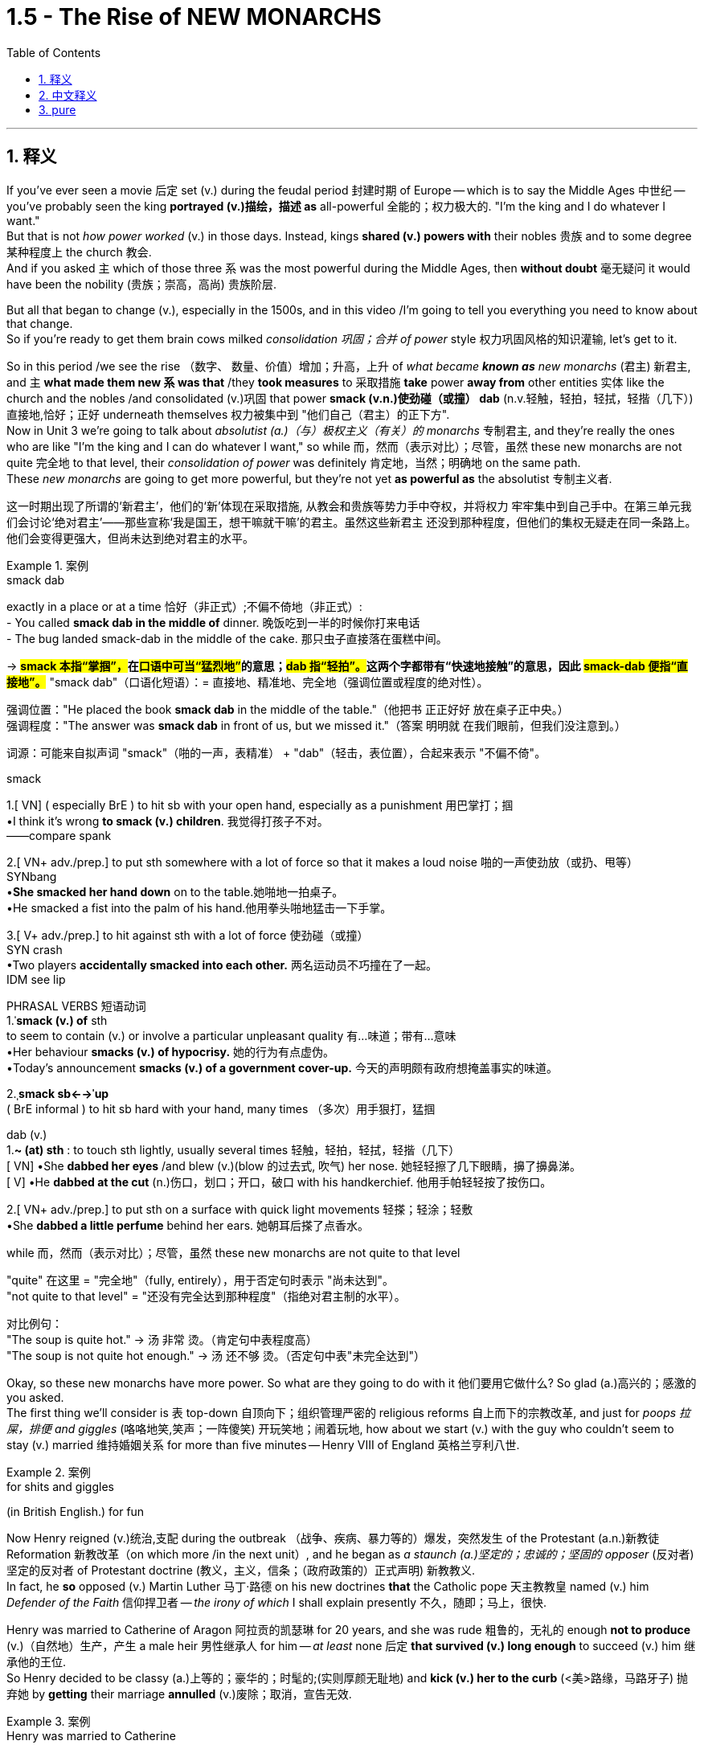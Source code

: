 
= 1.5 - The Rise of NEW MONARCHS
:toc: left
:toclevels: 3
:sectnums:
:stylesheet: ../../myAdocCss.css

'''

== 释义

If you've ever seen a movie 后定 set (v.) during the feudal period 封建时期 of Europe -- which is to say the Middle Ages 中世纪 -- you've probably seen the king *portrayed (v.)描绘，描述 as* all-powerful 全能的；权力极大的.
"I'm the king and I do whatever I want."  +
But that is not _how power worked_ (v.) in those days. Instead, kings *shared (v.) powers with* their nobles 贵族 and to some degree 某种程度上 the church 教会.  +
And if you asked `主` which of those three `系` was the most powerful during the Middle Ages, then *without doubt* 毫无疑问 it would have been the nobility (贵族；崇高，高尚) 贵族阶层.

But all that began to change (v.), especially in the 1500s, and in this video /I'm going to tell you everything you need to know about that change.  +
So if you're ready to get them brain cows milked _consolidation 巩固；合并 of power_ style 权力巩固风格的知识灌输, let's get to it. +

So in this period /we see the rise （数字、 数量、价值）增加；升高，上升 of _what became *known as* new monarchs_ (君主) 新君主, and `主` *what made them new `系` was that* /they *took measures* to 采取措施 *take* power *away from* other entities 实体 like the church and the nobles /and consolidated (v.)巩固 that power *smack (v.n.)使劲碰（或撞） dab* (n.v.轻触，轻拍，轻拭，轻揩（几下）) 直接地,恰好；正好 underneath themselves 权力被集中到 ​​"他们自己（君主）的正下方"​.  +
Now in Unit 3 we're going to talk about _absolutist (a.)（与）极权主义（有关）的 monarchs_ 专制君主, and they're really the ones who are like "I'm the king and I can do whatever I want," so while 而，然而（表示对比）；尽管，虽然 these new monarchs are not quite 完全地 to that level, their _consolidation of power_ was definitely 肯定地，当然；明确地 on the same path.  +
These _new monarchs_ are going to get more powerful, but they're not yet *as powerful as* the absolutist 专制主义者. +

[.my2]
这一时期出现了所谓的‘新君主’，他们的‘新’体现在采取措施, 从教会和贵族等势力手中夺权，并将权力 ​​牢牢集中到自己手中​​。在第三单元我们会讨论‘绝对君主’——那些宣称‘我是国王，想干嘛就干嘛’的君主。虽然这些新君主 ​​还没到那种程度​​，但他们的集权无疑走在同一条路上。他们会变得更强大，但尚未达到绝对君主的水平。

[.my1]
.案例
====
.smack dab
exactly in a place or at a time 恰好（非正式）;不偏不倚地（非正式）: +
- You called *smack dab in the middle of* dinner. 晚饭吃到一半的时候你打来电话 +
- The bug landed smack-dab in the middle of the cake.
那只虫子直接落在蛋糕中间。 +

-> ##*smack 本指“掌掴”，##在##口语中可当“猛烈地”##的意思；##dab 指“轻拍”。##这两个字都带有“快速地接触”的意思，因此 #smack-dab 便指“直接地”。#*
"smack dab"​​（口语化短语）：
​​= 直接地、精准地、完全地​​（强调位置或程度的绝对性）。

强调位置​​："He placed the book ​​*smack dab*​​ in the middle of the table."（他把书 ​​正正好好​​ 放在桌子正中央。） +
强调程度​​："The answer was ​​*smack dab*​​ in front of us, but we missed it."（答案 ​​明明就​​ 在我们眼前，但我们没注意到。）

词源​​：可能来自拟声词 ​​"smack"​​（啪的一声，表精准） + ​​"dab"​​（轻击，表位置），合起来表示 ​​"不偏不倚"​​。

.smack
1.[ VN] ( especially BrE ) to hit sb with your open hand, especially as a punishment 用巴掌打；掴 +
•I think it's wrong *to smack (v.) children*. 我觉得打孩子不对。 +
——compare spank +

2.[ VN+ adv./prep.] to put sth somewhere with a lot of force so that it makes a loud noise 啪的一声使劲放（或扔、甩等） +
SYNbang +
•*She smacked her hand down* on to the table.她啪地一拍桌子。 +
•He smacked a fist into the palm of his hand.他用拳头啪地猛击一下手掌。 +

3.[ V+ adv./prep.] to hit against sth with a lot of force 使劲碰（或撞） +
SYN crash +
•Two players *accidentally smacked into each other.* 两名运动员不巧撞在了一起。 +
IDM see lip +

PHRASAL VERBS 短语动词 +
1.ˈ**smack (v.) of** sth +
to seem to contain (v.) or involve a particular unpleasant quality 有…味道；带有…意味 +
•Her behaviour *smacks (v.) of hypocrisy.* 她的行为有点虚伪。 +
•Today's announcement *smacks (v.) of a government cover-up.* 今天的声明颇有政府想掩盖事实的味道。 +

2.ˌ**smack sb←→ˈup** +
( BrE informal ) to hit sb hard with your hand, many times （多次）用手狠打，猛掴 +

dab
(v.) +
1.*~ (at) sth* : to touch sth lightly, usually several times 轻触，轻拍，轻拭，轻揩（几下） +
[ VN]
•She *dabbed her eyes* /and blew (v.)(blow 的过去式, 吹气) her nose. 她轻轻擦了几下眼睛，擤了擤鼻涕。 +
[ V]
•He *dabbed at the cut* (n.)伤口，划口；开口，破口 with his handkerchief. 他用手帕轻轻按了按伤口。 +

2.[ VN+ adv./prep.] to put sth on a surface with quick light movements 轻搽；轻涂；轻敷 +
•She *dabbed a little perfume* behind her ears. 她朝耳后搽了点香水。 +


.while 而，然而（表示对比）；尽管，虽然 these new monarchs are not quite to that level

​"quite"​​ 在这里 = ​​"完全地"​​（fully, entirely），用于否定句时表示 ​​"尚未达到"​​。 +
​​"not quite to that level"​​ = ​​"还没有完全达到那种程度"​​（指绝对君主制的水平）。

对比例句​​： +
"The soup is ​​quite​​ hot." → 汤 ​​非常​​ 烫。（肯定句中表程度高） +
"The soup is ​​not quite​​ hot enough." → 汤 ​​还不够​​ 烫。（否定句中表"未完全达到"）

====

Okay, so these new monarchs have more power. So what are they going to do with it 他们要用它做什么? So glad (a.)高兴的；感激的 you asked.  +
The first thing we'll consider is `表` top-down 自顶向下；组织管理严密的 religious reforms 自上而下的宗教改革, and just for _poops 拉屎，排便 and giggles_ (咯咯地笑,笑声；一阵傻笑) 开玩笑地；闹着玩地, how about we start (v.) with the guy who couldn't seem to stay (v.) married 维持婚姻关系 for more than five minutes -- Henry VIII of England 英格兰亨利八世. +

[.my1]
.案例
====
.for shits and giggles
(in British English.) for fun
====

Now Henry reigned (v.)统治,支配 during the outbreak （战争、疾病、暴力等的）爆发，突然发生 of the Protestant (a.n.)新教徒 Reformation 新教改革（on which more /in the next unit）, and he began as _a staunch (a.)坚定的；忠诚的；坚固的 opposer_ (反对者) 坚定的反对者 of Protestant doctrine (教义，主义，信条；（政府政策的）正式声明) 新教教义.  +
In fact, he *so* opposed (v.) Martin Luther 马丁·路德 on his new doctrines *that* the Catholic pope 天主教教皇 named (v.) him _Defender of the Faith_ 信仰捍卫者 -- _the irony of which_ I shall explain presently 不久，随即；马上，很快.  +

Henry was married to Catherine of Aragon 阿拉贡的凯瑟琳 for 20 years, and she was rude 粗鲁的，无礼的 enough *not to produce* (v.)（自然地）生产，产生 a male heir 男性继承人 for him -- _at least_ none 后定 *that survived (v.) long enough* to succeed (v.) him 继承他的王位.  +
So Henry decided to be classy (a.)上等的；豪华的；时髦的;(实则厚颜无耻地) and *kick (v.) her to the curb* (<美>路缘，马路牙子) 抛弃她 by *getting* their marriage *annulled* (v.)废除；取消，宣告无效. +

[.my1]
.案例
====
.Henry was married to Catherine
​"was married"​​ 是 ​​被动语态​​（passive voice），字面意思是 ​​"亨利被与凯瑟琳绑定在婚姻中"​​。

为什么不用主动句, 而用被动语态? +
1.​强调婚姻的持续性​​：
*#被动语态（"was married"）更强调 ​​"婚姻状态的持续"​​（20年），而非单次动作。#*
若用主动语态 ​​"Henry married Catherine"​​，会像在说 ​​"亨利娶了凯瑟琳"​​（仅强调结婚的动作）。 +
2.历史叙述的客观性​​：
*#"被动语"态在历史文本中更常见，避免主观色彩（如谁主动求婚）。#*


对比例句​​： +
被动（状态）："*They were married* for 50 years." （婚姻持续了50年。） +
主动（动作）："He married her in 1980." （他在1980年娶了她。） +

.Henry decided to be classy
classy 的常见含义​​：
形容词，原意是 ​​"优雅的、高贵的"​​（of high class），但在这里是 ​​"反讽"（ironic）用法​​。 +
结合上下文，亨利的行为（休妻、另娶）实际是 ​​自私、冷酷的​​，但作者用 ​​"classy"​​ 假装夸他，实则讽刺。 +
前文提到凯瑟琳 ​​"rude enough not to produce a male heir"​​（*作者故意说凯瑟琳"无礼"生不出儿子，实则在讽刺亨利苛责妻子*）。
后文 ​​"kick her to the curb"​​（把她踢到路边）和 ​​"classy"​​ 形成强烈反差，突出亨利的虚伪。

.annul
[ VN] to state officially that sth is no longer legally valid 废除；取消；宣告无效 +
•Their marriage was annulled (v.) after just six months. 他们的婚姻仅过半年就宣告取消。

-> annul =#an（=ad，使）+nul（零、无效的）→使其无效#→取消 词源解析：nul←拉丁语nullus（零、无效的） 同源词：null（零、无效的），nullify（取消），nullity（无效） 衍生词：annulment（取消、废除）

.Henry VIII 亨利八世
亨利八世 （1491 年 6 月 28 日-1547 年 1 月 28 日）于 1509 年 4 月 22 日至 1547 年逝世期间担任英格兰国王 。亨利八世以其六次婚姻, 以及试图废除其与阿拉贡的凯瑟琳的第一次婚姻而闻名。**他与教皇克莱门特七世在废除婚姻问题上的分歧, 导致亨利发起了英国宗教改革 ，将"英国国教"与"教皇的权威"分离。他任命自己为英国国教的最高领袖 ，**并解散了修道院和隐修院 ，为此他被教皇逐出教会 。

亨利对英国宪法进行了彻底的改革，扩大了王权，并提出了"君权神授"的理论，以对抗教皇至上 。他经常**以叛国罪和异端罪名来压制异议，**并**经常使用"褫夺公权"的法令，将被告未经正式审判就处决。**

image:/img/Henry VIII.jpg[,30%]
====

But Catherine happened to be the daughter of the Catholic monarchs 天主教君主 of Spain, and they began *putting pressure on* 施加压力 the pope to deny (v.) the annulment (取消；废除) 拒绝废除婚姻, which he did.  +
But things got even more complicated /when Henry's mistress 情妇 Anne Boleyn 安妮·博林 became pregnant (a.), and again *sticking 将…刺入（或插入）；刺；戳；插入 with* 紧跟，不离开（某人，以便得到帮助） his classy 上等的；豪华的；时髦的 moves 措施，行动, Henry divorced (v.)与（某人）离婚 Catherine /and married Anne Boleyn.  +

So the pope *went ahead* and declared (v.) _that marriage_ illegal 非法的, and Henry *bit (v.)咬 his thumb 拇指 right back at* the pope 对教皇表示蔑视, and that's when the English Parliament 英国议会 *passed (v.) a law* making Henry the head of the Church of England 英格兰教会领袖.  +
And as head of the state church 国教领袖, wouldn't you know it 你难道不知道吗?你猜怎么着?, Henry was _positively 绝对地；乐观地；赞成地 fine_ (a.)（指行为、建议、决定）可接受;（表示满意）很好，不错，满意 with the divorce and remarriage 再婚. +

[.my1]
.案例
====
.Henry bit (v.) his thumb right back at the pope
这句话是一个 ​​英语习语（idiom）​​，*字面意思是 ​​"亨利对着教皇咬大拇指"​​，但实际上它来源于莎士比亚时代的 ​​侮辱性手势​​，类似于今天的 ​​"竖中指"​​ 或 ​​比划侮辱性动作​​。*

在莎士比亚的戏剧 ​​《罗密欧与朱丽叶》（Romeo and Juliet）​​ 中，有一个场景是蒙太古家族的仆人 ​​"咬大拇指"（bite his thumb）​​ 挑衅卡普莱特家族的人。 +
"I do *bite (v.) my thumb*, sir, but not at you, sir."
（“我的确咬了拇指，但不是冲您咬的。”） +
含义​​：这是一种 ​​公开的侮辱​​，类似于今天的 ​​"呸"​​ 或 ​​"挑衅"​​。


类似表达（现代英语中的对应说法）​​

- "*thumb his nose at*"​​（轻蔑地对待）:
"Henry thumbed his nose at the pope."
- "defy"​​（公然反抗）:
"Henry defied the pope."
- "give the finger to"​​（竖中指，更粗俗的表达）:
"Henry gave the finger to the pope."

*#"right back"​​ 强调 ​​"立即反击"#*​​，表示亨利 ​​不甘示弱​​。

.wouldn’t you know it, Henry was positively fine with the divorce and remarriage.
*Wouldn't you know it  直译是 ​​"你难道不知道吗？"*​​，但实际使用时通常不表示疑问，而是 ​​一种讽刺、无奈或意料之中的感叹​​，类似于中文的： +
​​"你猜怎么着？"​​ +
​​"*果然不出所料*"​​ +
​​"不出意外的话，果然……"​ +
====

Okay, now `主` all that `系` is just set up 建立,设立,铺垫 for what we're talking about here, which is how did new monarchs like Henry *consolidate (v.) power* through 凭借 top-down religious reform?  +
And here's how he did it. The Treason 叛国罪，通敌罪；背叛，不忠  Act 叛国法案 was passed (v.) 后定 that made it _a capital (a.)可处死刑的;首府的，省会的 crime_ 死罪 to refuse (v.) *to recognize* (v.) the Church of England *as* the official state church 官方国教. Now many English folks remained (v.) Catholic 天主教徒, but they *had to* kind of *keep it* on the down low 低调行事. +

[.my2]
好了，这些都是我们要讨论的内容，即像亨利这样的"新君主", 是如何通过自上而下的宗教改革来巩固权力的？他是这样做的。《叛国罪法案》的通过, 将拒绝承认英国国教为国教的行为, 定为死罪。现在很多英国人仍然是天主教徒，但他们不得不保持低调。

[.my1]
.案例
====
.treason
-> 来源于拉丁语中由 ##trans-(横过,越过) , 和 dare(给)## 组成的复合动词 tradere(交付)。 同源词：traitor, tradition, betray

基督教大分裂后，以罗马为中心的西部教会自称为“罗马公教会”(The Roman Catholic Church)，其中的catholic是“普遍的，一般的”的意思，表示他们才是惟一真正的普世教会。*罗马公教会于16世纪传入中国后，因其信徒将所崇奉的神称为"天主"，因而在中国被称为天主教。*  +
天主教标榜“普世性”（catholic），所以宗教仪式相对简单，入教门槛较低，所以教众规模和分布范围远远超过东正教。  +
catholic： ['kæθlɪk] adj.普遍的，天主教的n.天主教，天主教徒 catholicism： [kə'θɔlisizəm]n.天主教，天主教义 catholicon： [kə'θɒlɪkən]n.灵丹妙药，万灵药


.Catholic
-> #cata-, 向下。-hol, 整个的，全部的#，词源同 holy, whole, hologram(全息图)。用于宗教术语，即无所不包的。



.keep it on the down low
​​"on the down low"​​（缩写：​​DL​​）是美国俚语（slang），原意是 ​​"低调、秘密进行"​​，常用于描述 ​​不公开的事情​​。 +
可能源自 ​​"down"（低） + "low"（隐秘）​​，强调 ​​"不张扬、不让人知道"​​。

维基百科的解释: Down-low ，有时缩写为 DL ，是一个非裔美国人俚语 ，一般用于非裔美国人社区 ，通常指男性性亚文化群体 ，他们通常认为自己是异性恋. 他们一般避免透露他们的同性性行为. Down-low 被视为“一种印象管理.

*“down-low” 一词起源于非裔美国人群体 ，最初用来形容“任何形式的圆滑、隐秘的行为，包括异性恋关系中的不忠 ”。  +
在医学研究中，该术语用于识别男男性行为者 (MSM) 中的"性认同"与"行为不一致"的情况。*
====

Now let me quickly *fill out 补充完整 the story* in England here.  +
After Mary Tudor 玛丽·都铎 became queen /and tried to wrench (v.)扭转 England back to Catholicism 天主教（again, there's top-down religious reform）, Elizabeth I 伊丽莎白一世 rose (v.) to the throne 登上王位. +
Elizabeth *went (v.) ahead* and ended (v.) the persecution （尤指因种族、宗教或政治信仰而进行的）迫害，残害；烦扰害 of Anglican (a.n.)英国国教徒 bishops (主教) 圣公会主教 that occurred (v.) during her predecessor's 前任，前辈 reign 前任统治时期 /and steered (v.)操纵,掌方向盘,引导 England back to Anglicanism 英国国教 -- which is to say (v.) Protestantism 新教.  +
Now real quick 现在快速地讲一下, when I say Anglicanism 英国国教 I'm talking about _the Anglican Church_ 圣公会, which is just another term for _the Church of England_. Don't get confused. +

image:/img/svg 001.svg[,100%]

[.my1]
.案例
====
.steer
-> steer驾驶，操纵 +
来自古英语 steran,驾驶，操纵，引领，指导，来自 Proto-Germanic*steurjan,驾驶，操纵，来 自*steuro,舵，来自 PIE*sta,站立，建立，#词源同 stand.#

.Protestant
-> 新教徒. 基督教分支。#来自 protest,抗议，反对， -ant,人，字面意思即反对者。#
====


Anyway, Elizabeth also *consolidated (v.) power* through top-down religious reform in something called _the Act 法令，法案 of Uniformity_ 统一法案, *under which* English subjects 英国臣民 had to attend (v.)经常去，定期去(学校、教堂等) Anglican church services (n.)圣公会礼拜 once a week /or *pay (v.) a fine* 罚款.  +
Okay, so `主` top-down religious reform `系` was _one way_ these new monarchs *consolidated (v.) power*. +

`主` Another way they did it `系` was by being the only entity  实体，独立存在体 后定 *responsible for* _taxation_ 税收 and _the extension of bureaucratic power_ 官僚权力扩张.  +
Now *in case* 如果,以防万一 you don't know what a bureaucracy 官僚机构 is, let me just tell you real quick 非常快地.  +
So the monarch 君主 has the power to tax (v.)征税 his or her citizens, for example.

Now how is that monarch going to get all of those taxes 君主是如何得到这些税收的呢?  +
Like is the queen gonna *go from door to door* collecting (v.) them 女王会挨家挨户地收集它们吗? No.  +
Is the king going to order (v.) all of his subjects 臣民 to bring (v.) their taxes to his castle 城堡，堡垒 /and drop (v.) them at the door? No.
Most people really couldn't travel (v.) in those days.

So what is the monarch going to do? Create (v.) a bureaucracy.
This is a group of officials 官员 *whose job it is* to make sure the people are following (v.) the law 遵守法律.  +
So it's the dozens or hundreds of folks in the bureaucracy 后定 that are going *to go out* and *figure out* how to get (v.) taxes from the people *into* the national treasury 财政部,国库.  +
And just to be clear 澄清一下, the bureaucracy is not just a tax thing -- it's there *to make sure that* all the laws are executed (v.)执行. +

[.my1]
.案例
====
.This is a group of officials *whose job it is* to make sure the people are following the law. 这句中, *whose job it is* to make sure 为什么里面有个 it? 如果说成 whose job is to make sure 可以吗?

这里的 "it" 是一个 "形式主语"（dummy subject），真正的主语是 "to make sure the people are following the law"，但因为 "to make sure..." 太长了，为了让句子更自然，英语里常把它放在后面，用 "it" 来占位。

这个结构常出现在表达“某人/某物的任务/职责是做某事”时，句式为： +
*someone's job/role/responsibility it is to do something*

举几个例子来帮助理解：

- It's your job to lock the door, not mine.
→（主语是 “to lock the door”，但用 “it” 形式占位）
- Do you know *whose responsibility it is* to call the police?

你可以这样理解它的运作方式： +
原本的句子结构可能是： "`主` To make sure the people are following the law `系` is whose job." (这种结构不太自然) +
为了使句子更自然，我们引入形式主语 "it"： "*_It_ is whose job* _to make sure the people are following the law_." +
将 "whose job" 提前，形成疑问句或定语从句的结构： "*Whose job it is* to make sure the people are following the law." +

====

So I reckon (v.)认为,把……看作 we *ought to* look at a couple of examples of how this works.  +
In Spain, Ferdinand and Isabella 斐迪南和伊莎贝拉 *assumed (v.)承担（责任）；就（职）；取得（权力） the throne* 登上王位 promptly 迅速地 /and began their _consolidation of power_ by establishing (v.) national taxes on _the sale_ or _exchange of property_ 财产买卖或交换税 /and creating (v.) a massive bureaucracy 庞大的官僚机构 which was *responsible for* _collecting taxes_ and _deciding (v.)决定；裁决 questions of justice_ 司法问题. +

In France /we see similar methods being used -- namely 即 taxation and bureaucracy -- but `主` something 后定 *specific (a.)特定的；特有的，独特的 from* France you should know `系` is _the Concordat （尤指罗马教廷与各国政府订立的）政教协定，政教条约;协定；宗派间的协约 of Bologna_ 博洛尼亚协约 in 1516.  +
This was an agreement between Francis I 弗朗索瓦一世 and Pope Leo X 教皇利奥十世 concerning (v.)关于，涉及 taxation and the church.  +
In this agreement, the pope *got the right* to collect (v.) income from the French Catholic Church 法国天主教会, while Francis *got the right* to appoint (v.) church officials 任命教会官员, which *restricted (v.) their right* to communicate (v.) with the pope directly 直接与教皇沟通的权利. +

[.my1]
.案例
====
.Concordat
-> ##来自 concord, 和谐，一致。##特指欧洲中世纪神权和世俗权力达成的相互妥协和签署的协议。


====

Now `主` the third way _new monarchs_ *consolidated (v.) power* `系` was by *assuming (v.)担（责任）；就（职）；取得（权力） the right* to determine (v.)决定，控制 the religion 宗教 of their subjects.  +
You know, when I say religion /I don't mean that some European monarchs were like "I think we'll be Hindu 印度教教徒" -- no, the choice was really *between* Catholic 天主教 *and* Protestant Christianity 新教.  +

Now `主` a significant document 重要文件 to know (v.) *in this regard* 在这方面；在这一点上,关于这一点 `系` is _the Peace of Augsburg_ 奥格斯堡和约 signed in 1555.  +
This *gave* individual rulers in the Holy Roman Empire 神圣罗马帝国 *the right* to decide (v.) whether their subjects （尤指君主制国家的）国民，臣民 would be Catholic 罗马天主教的 or Lutheran 路德宗的, which was the earliest strain （动、植物的）系，品系，品种；（疾病的）类型;流派 of Protestantism 新教；新教教义；新教徒. +



Now monarchs weren't the only ones 后定 *gaining (v.) power* during this time. You also saw the rise in power of commercial and professional groups 商业和职业团体 as well, and with this new power they begin playing a greater role in political affairs 政治事务.  +

Now the group you should *focus on* here is merchants and bankers 商人和银行家, especially in the Italian and German states.  +
In Italy, more particularly in Florence 佛罗伦萨, you should know the Medici family 美第奇家族, who essentially established the banking industry 银行业 there.  +
In Augsburg 奥格斯堡（德国城市） and the German states, the Fugger family 富格尔家族 established the banking industry there. +

Now the way they were able to gain power was because _with the rise of_ the money economy 货币经济, all that money *was flowing (v.) through their hands* 流经他们之手 because they were the bankers.  +
That fostered (v.)促进；培养 a very close alliance 联盟 between those groups and the monarchs, which allowed these bankers to exercise (v.) increased political power 行使更大的政治权力. +

Now `主` the last change you need to know under the heading of new monarchies 新君主制 `系` was the rise of the concept of _the secular  (a.)非宗教的，世俗的；现实世界的 state_ 世俗国家概念的兴起.  +
Now a secular state 世俗国家 is a state in which the church has _little to no_ 很少；几乎没有 political influence 政治影响力.  +

This new idea began (v.) in the fragmented (a.)分裂的 Italian states, and soon the debate would *be taken up* 开始从事（某项活动）,被…讨论  by French, British, and Dutch authors as well.  +

In Italy, Machiavelli 马基雅维利 championed (v.)拥护 republicanism 共和主义 in his book _Discourses (n.)演讲，论述；谈话，交流 on the First Ten Books of Titus Livy_ 《论李维》. Republicanism 共和主义；共和政治, in case you don't know, is a government structure 政府结构 in which _elected (a.) representatives_ 民选代表 *make the laws* and they *wield (v.) the power* 行使权力 by the consent 许可，允许；同意，赞同 of the governed 得到被统治者的同意. +

On _the opposite (a.) side_ 相反的观点 was Jean Bodin 让·博丹 of France, and he thought (v.) `主` _the best structure for a secular state 世俗国家 `系` was one_ where the monarch ruled (v.) absolutely 绝对统治 -- and *not only* that, *but* the kings would rule (v.) by _divine (a.)神的，天赐的 right_ 君权神授, which is to say (v.) _the king ruled (v.) as a kind of substitute 替代品，代替物 for God_ 作为上帝的替身进行统治. +

Okay, here's my playlist 播放列表 for Unit One, and that is definitely where you should go next.  +
Click right here to grab my AP Euro review pack 美国大学预修课程欧洲历史复习资料包, which has everything you need to get an A in your class and a five on your exam. I'll catch you on the flip-flop. Heimler out. +

'''

== 中文释义

如果你曾经看过以欧洲"封建时期"（也就是**#中世纪#**）为背景的电影，你可能会看到国王被描绘成拥有绝对权力的形象。“我是国王，我想做什么就做什么。” 但**在那个时代，权力的运作并非如此。相反，#国王与贵族, 以及在一定程度上与教会共享权力。#**如果你问在**##中世纪这三者中谁最有权力，毫无疑问是贵族。##但这一切开始发生改变，尤其是在16世纪，**在这个视频中，我会告诉你关于这种改变你需要知道的一切。所以，如果你准备好以巩固权力的方式让自己的大脑运转起来，那我们开始吧。 +

**#在这个时期，我们看到了所谓## “新君主” 的崛起，##他们之所以被称为 “新”，是因为##他们采取措施, 从教会和贵族等其他实体手中夺取权力，并将权力集中在自己手中。###**现在，在第三单元我们会谈到**##"专制君主"，他们才是真正说 “我是国王，我想做什么就做什么” 的人，所以虽然这些"新君主"还没有达到那种程度，但他们巩固权力的过程肯定是朝着那个方向发展的。##这些"新君主"的权力越来越大，但他们还没有"专制君主"那么强大。** +

好的，**这些"新君主"拥有了更多权力。那么他们要用这些权力做什么呢？**很高兴你问了这个问题。我们**首先要考虑的是"自上而下"的宗教改革，**为了找点乐子，我们从那个婚姻似乎都维持不了五分钟的人开始——英格兰的亨利八世（Henry VIII）。 +

*亨利八世在位期间正值"新教改革"爆发*（我们会在下一单元详细讨论），他一开始是"新教教义"的坚定反对者。事实上，他非常反对马丁·路德（Martin Luther）的新教义，以至于天主教教皇授予他 “信仰的捍卫者” 的称号——我很快会解释这个称号的讽刺之处。亨利八世与阿拉贡的凯瑟琳（Catherine of Aragon）结婚20年，而她很 “粗鲁” 地没有为他生下男性继承人——至少没有一个能活到继承他王位的。所以亨利八世决定 “优雅” 地把她甩了，宣布他们的婚姻无效。 +

但凯瑟琳恰好是西班牙天主教君主的女儿，他们开始向教皇施压，要求教皇拒绝批准离婚，教皇照做了。但事情变得更加复杂，因为亨利八世的情妇安妮·博林（Anne Boleyn）怀孕了，亨利八世再次采取了他所谓 “优雅” 的行动，与凯瑟琳离婚并娶了安妮·博林。于是**教皇宣布这段婚姻不合法，亨利八世则毫不示弱地与教皇对抗，就在这时，##英国议会通过了一项法律，让亨利八世成为了英格兰教会（Church of England）的领袖。##作为国教的领袖，**你知道吗，亨利八世当然对离婚和再婚没有意见。 +

好的，现在所有这些, 只是为我们这里要讨论的内容做铺垫，也就是**像亨利八世这样的"新君主", 是如何通过"自上而下"的宗教改革, 来巩固权力的呢？**他是这样做的。**《叛国罪法案》通过了，拒绝承认英格兰教会为国教者, 被定为死罪。**现在很多英国人仍然是天主教徒，但他们不得不低调行事。 +

现在让我快速补充一下英格兰的情况。玛丽·都铎（Mary Tudor）成为女王后，试图让英格兰回归"天主教"（这又是自上而下的宗教改革），伊丽莎白一世（Elizabeth I）登上了王位。伊丽莎白一世结束了她前任在位期间 对"圣公会"主教的迫害，并让英格兰重新回到了圣公会（Anglicanism）——也就是"新教"。快速说明一下，当我说"圣公会"（Anglicanism）时，我说的是"英格兰教会"（Anglican Church），这是"英格兰教会"的另一种说法，不要混淆。 +

不管怎样，伊丽莎白一世也通过自上而下的宗教改革, 来巩固权力，这体现在一项名为《统一法案》的法案中，根据这项法案，英国臣民必须每周参加圣公会的礼拜，否则就要支付罚款。好的，所以**自上而下的宗教改革, 是这些新君主巩固权力的一种方式。** +

**他们巩固权力的另一种方式, 是成为唯一负责"征税"和"扩大官僚权力"的实体。**如果你不知道什么是官僚机构，让我快速告诉你。例如，*##君主有权对他或她的臣民征税。那么君主要如何征收所有这些税呢？##难道女王要挨家挨户去收税吗？不。国王要命令他的所有臣民把税送到他的城堡门口吗？也不。在那个时代，大多数人真的无法出行。那么君主该怎么做呢？##创建一个官僚机构。这是一群官员，他们的工作是确保人们遵守法律。所以是官僚机构里的几十或几百个人, 要走出去, 想办法把人们的税征上来存入国库。##需要明确的是，#官僚机构不仅仅与"税收"有关——它的存在是为了确保所有法律都能得到执行。(中国早在秦始皇时期就做到了这一点.)#* +

所以我认为我们应该看几个例子，看看这是如何运作的。在西班牙，费迪南德和伊莎贝拉迅速登上王位，通过对财产的出售或交换, 征收国家税，并创建了一个庞大的官僚机构, 来负责收税, 和裁决司法问题，开始巩固他们的权力。 +

*在法国，我们看到了类似的方法——也就是征税, 和建立官僚机构*——但你应该知道法国的一个具体事件，那就是**1516年的《博洛尼亚教务专约》**（Concordat of Bologna）。这是弗朗索瓦一世（Francis I）和教皇利奥十世（Pope Leo X）之间, 关于税收和教会的一项协议。*在这项协议中，教皇获得了"从法国天主教会,收取收入"的权利，而法国国王弗朗索瓦,获得了"任命教会官员"的权利，这限制了"法国教会官员"与"教皇"直接沟通的权利。(法王对教皇: 要钱可以, 要人事权没有.)* +

**"新君主"巩固权力的第三种方式, 是假定有权"决定他们臣民的宗教信仰"。**你知道，当我说宗教时，我不是说一些欧洲君主会说 “我觉得我们应该成为印度教徒”——不，**选择实际上是在"天主教"和"新教"之间。**在这方面，有一个重要的文件需要知道，那就是**1555年签署的《奥格斯堡和约》（Peace of Augsburg）。这项和约, 赋予了神圣罗马帝国的个别统治者, 决定他们的臣民是"天主教徒"还是"路德教徒"（#路德教是"新教"最早的一支#）的权利。** +

现在，**在这个时期，君主并不是唯一获得权力的群体。我们也看到了"商业和专业团体"权力的上升，凭借这种新权力，他们开始在政治事务中, 发挥更大的作用。**现在你应该关注的群体是**商人和银行家，尤其是在意大利和德国的一些邦国。**在意大利，更具体地说是**在佛罗伦萨，**你应该知道**美第奇家族（Medici family），他们基本上在那里建立了银行业。**在奥格斯堡和德国的一些邦国，富格尔家族（Fugger family）建立了银行业。 +

**他们获得权力的方式是，随着货币经济的兴起，所有的钱都经过他们的手，因为他们是银行家。这促进了这些团体与君主之间非常紧密的联盟，这使得这些银行家能够行使更大的政治权力。* +

在"新君主制"这个标题下，你需要知道的**##最后一个变化, 是"世俗国家概念"的兴起。一个世俗国家是指"教会几乎没有政治影响力"的国家。##这个新思想, 始于四分五裂的意大利邦国，很快法国、英国和荷兰的作家也开始讨论这个问题。**在意大利，*马基雅维利*（Machiavelli）在他的《论李维罗马史前十书》（Discourses on the First Ten Books of Titus Livy)中**#倡导"共和主义"#。**共和主义，如果你不知道的话，*是一种政府结构，#在这种结构中，选举产生的代表, 制定法律，并在"被统治者"的同意下,行使权力。#* +

*与之相反的是法国的让·博丹（Jean Bodin），他认为"世俗国家"的最佳结构, 是"君主绝对统治"的结构——不仅如此，国王将通过"神权"进行统治，也就是说国王作为上帝的替代者, 进行统治。(君权神授)* +

好的，这是我第一单元的播放列表，这绝对是你接下来应该去看的地方。点击这里获取我的AP欧洲历史复习资料包，它包含了你在课堂上取得A的成绩以及在五月份的考试中获得5分所需的一切内容。回头见。海姆勒（Heimler）下线。 +

'''

== pure

If you've ever seen a movie set during the feudal period of Europe -- which is to say the Middle Ages -- you've probably seen the king portrayed as all-powerful. "I'm the king and I do whatever I want." But that is not how power worked in those days. Instead, kings shared powers with their nobles and to some degree the church. And if you asked which of those three was the most powerful during the Middle Ages, then without doubt it would have been the nobility. But all that began to change, especially in the 1500s, and in this video I'm going to tell you everything you need to know about that change. So if you're ready to get them brain cows milked consolidation of power style, let's get to it.

So in this period we see the rise of what became known as new monarchs, and what made them new was that they took measures to take power away from other entities like the church and the nobles and consolidated that power smack dab underneath themselves. Now in Unit 3 we're going to talk about absolutist monarchs, and they're really the ones who are like "I'm the king and I can do whatever I want," so while these new monarchs are not quite to that level, their consolidation of power was definitely on the same path. These new monarchs are going to get more powerful, but they're not yet as powerful as the absolutist.

Okay, so these new monarchs have more power. So what are they going to do with it? So glad you asked. The first thing we'll consider is top-down religious reforms, and just for poops and giggles, how about we start with the guy who couldn't seem to stay married for more than five minutes -- Henry VIII of England.

Now Henry reigned during the outbreak of the Protestant Reformation (on which more in the next unit), and he began as a staunch opposer of Protestant doctrine. In fact, he so opposed Martin Luther on his new doctrines that the Catholic pope named him Defender of the Faith -- the irony of which I shall explain presently. Henry was married to Catherine of Aragon for 20 years, and she was rude enough not to produce a male heir for him -- at least none that survived long enough to succeed him. So Henry decided to be classy and kick her to the curb by getting their marriage annulled.

But Catherine happened to be the daughter of the Catholic monarchs of Spain, and they began putting pressure on the pope to deny the annulment, which he did. But things got even more complicated when Henry's mistress Anne Boleyn became pregnant, and again sticking with his classy moves, Henry divorced Catherine and married Anne Boleyn. So the pope went ahead and declared that marriage illegal, and Henry bit his thumb right back at the pope, and that's when the English Parliament passed a law making Henry the head of the Church of England. And as head of the state church, wouldn't you know it, Henry was positively fine with the divorce and remarriage.

Okay, now all that is just set up for what we're talking about here, which is how did new monarchs like Henry consolidate power through top-down religious reform? And here's how he did it. The Treason Act was passed that made it a capital crime to refuse to recognize the Church of England as the official state church. Now many English folks remained Catholic, but they had to kind of keep it on the down low.

Now let me quickly fill out the story in England here. After Mary Tudor became queen and tried to wrench England back to Catholicism (again, there's top-down religious reform), Elizabeth I rose to the throne. Elizabeth went ahead and ended the persecution of Anglican bishops that occurred during her predecessor's reign and steered England back to Anglicanism -- which is to say Protestantism. Now real quick, when I say Anglicanism I'm talking about the Anglican Church, which is just another term for the Church of England. Don't get confused.

Anyway, Elizabeth also consolidated power through top-down religious reform in something called the Act of Uniformity, under which English subjects had to attend Anglican church services once a week or pay a fine. Okay, so top-down religious reform was one way these new monarchs consolidated power.

Another way they did it was by being the only entity responsible for taxation and the extension of bureaucratic power. Now in case you don't know what a bureaucracy is, let me just tell you real quick. So the monarch has the power to tax his or her citizens, for example. Now how is that monarch going to get all of those taxes? Like is the queen gonna go from door to door collecting them? No. Is the king going to order all of his subjects to bring their taxes to his castle and drop them at the door? No. Most people really couldn't travel in those days. So what is the monarch going to do? Create a bureaucracy. This is a group of officials whose job it is to make sure the people are following the law. So it's the dozens or hundreds of folks in the bureaucracy that are going to go out and figure out how to get taxes from the people into the national treasury. And just to be clear, the bureaucracy is not just a tax thing -- it's there to make sure that all the laws are executed.

So I reckon we ought to look at a couple of examples of how this works. In Spain, Ferdinand and Isabella assumed the throne promptly and began their consolidation of power by establishing national taxes on the sale or exchange of property and creating a massive bureaucracy which was responsible for collecting taxes and deciding questions of justice.

In France we see similar methods being used -- namely taxation and bureaucracy -- but something specific from France you should know is the Concordat of Bologna in 1516. This was an agreement between Francis I and Pope Leo X concerning taxation and the church. In this agreement, the pope got the right to collect income from the French Catholic Church, while Francis got the right to appoint church officials, which restricted their right to communicate with the pope directly.

Now the third way new monarchs consolidated power was by assuming the right to determine the religion of their subjects. You know, when I say religion I don't mean that some European monarchs were like "I think we'll be Hindu" -- no, the choice was really between Catholic and Protestant Christianity. Now a significant document to know in this regard is the Peace of Augsburg signed in 1555. This gave individual rulers in the Holy Roman Empire the right to decide whether their subjects would be Catholic or Lutheran, which was the earliest strain of Protestantism.

Now monarchs weren't the only ones gaining power during this time. You also saw the rise in power of commercial and professional groups as well, and with this new power they begin playing a greater role in political affairs. Now the group you should focus on here is merchants and bankers, especially in the Italian and German states. In Italy, more particularly in Florence, you should know the Medici family, who essentially established the banking industry there. In Augsburg and the German states, the Fugger family established the banking industry there.

Now the way they were able to gain power was because with the rise of the money economy, all that money was flowing through their hands because they were the bankers. That fostered a very close alliance between those groups and the monarchs, which allowed these bankers to exercise increased political power.

Now the last change you need to know under the heading of new monarchies was the rise of the concept of the secular state. Now a secular state is a state in which the church has little to no political influence. This new idea began in the fragmented Italian states, and soon the debate would be taken up by French, British, and Dutch authors as well. In Italy, Machiavelli championed republicanism in his book Discourses on the First Ten Books of Titus Livy. Republicanism, in case you don't know, is a government structure in which elected representatives make the laws and they wield the power by the consent of the governed.

On the opposite side was Jean Bodin of France, and he thought the best structure for a secular state was one where the monarch ruled absolutely -- and not only that, but the kings would rule by divine right, which is to say the king ruled as a kind of substitute for God.

Okay, here's my playlist for Unit One, and that is definitely where you should go next. Click right here to grab my AP Euro review pack, which has everything you need to get an A in your class and a five on your exam. I'll catch you on the flip-flop. Heimler out.

'''